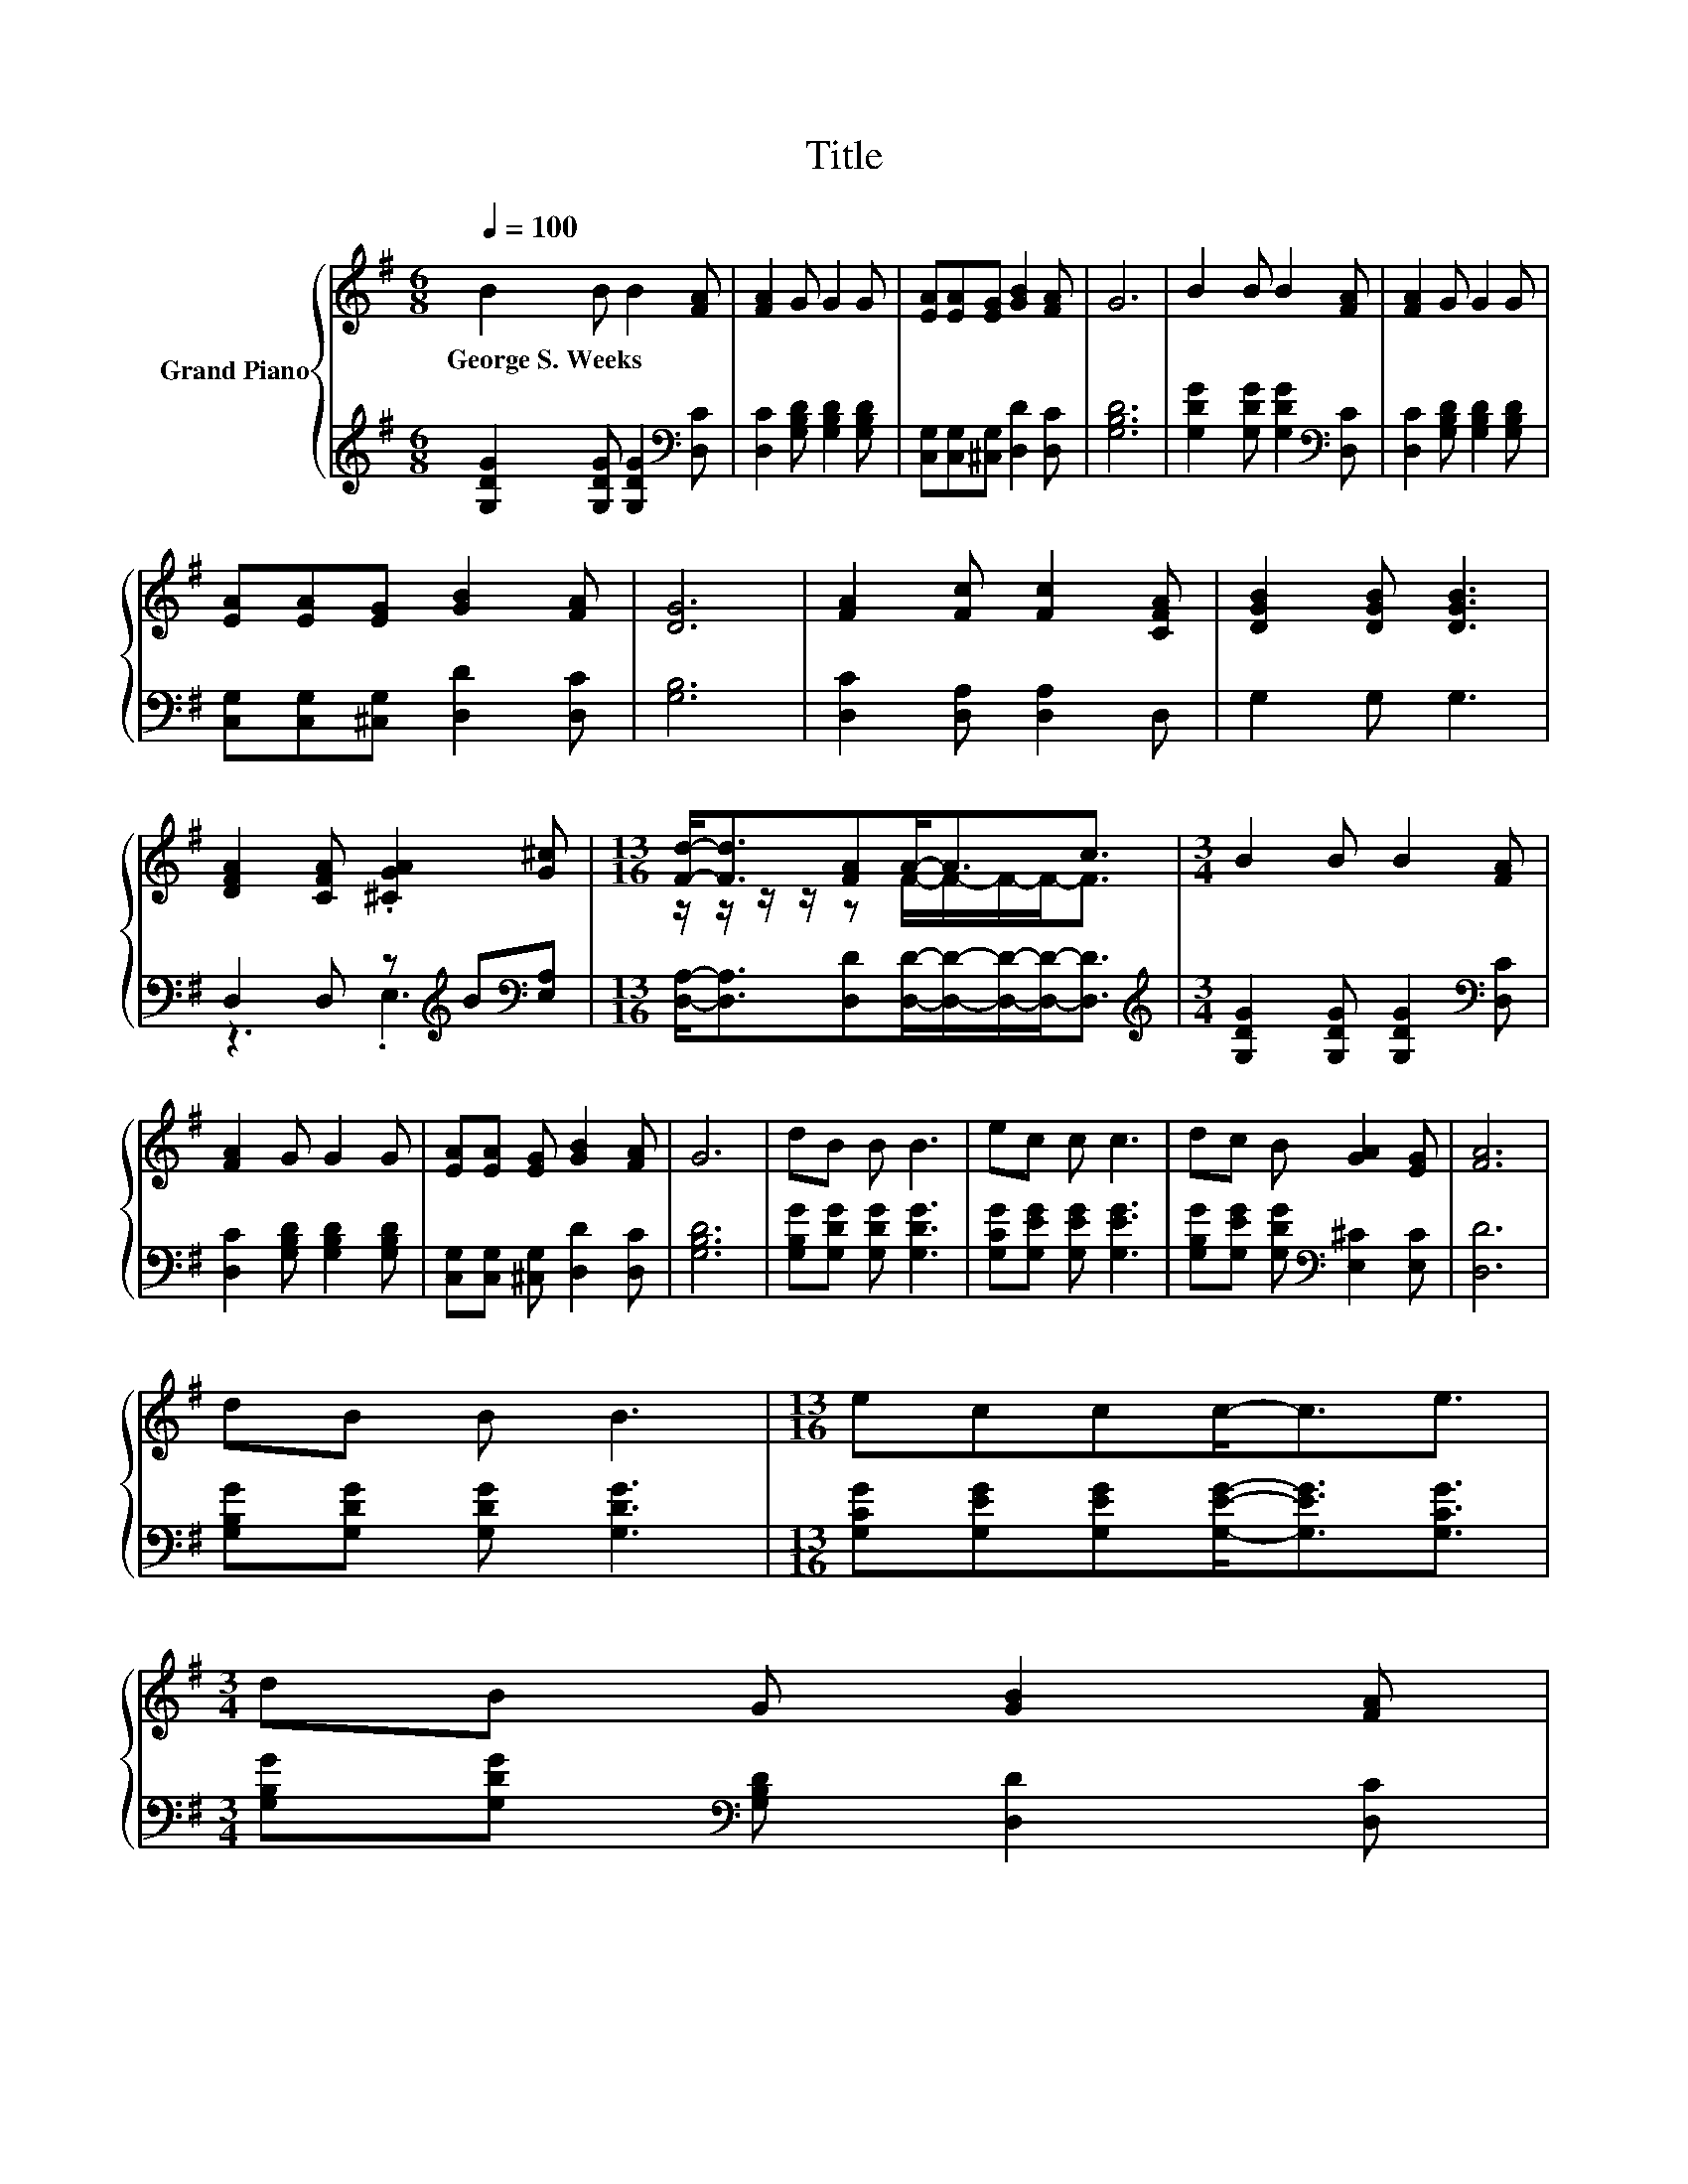 X:1
T:Title
%%score { ( 1 4 ) | ( 2 3 ) }
L:1/8
Q:1/4=100
M:6/8
K:G
V:1 treble nm="Grand Piano"
V:4 treble 
V:2 treble 
V:3 treble 
V:1
 B2 B B2 [FA] | [FA]2 G G2 G | [EA][EA][EG] [GB]2 [FA] | G6 | B2 B B2 [FA] | [FA]2 G G2 G | %6
w: George~S.~Weeks * * *||||||
 [EA][EA][EG] [GB]2 [FA] | [DG]6 | [FA]2 [Fc] [Fc]2 [CFA] | [DGB]2 [DGB] [DGB]3 | %10
w: ||||
 [DFA]2 [CFA] .[^CGA]2 [G^c] |[M:13/16] [Fd]-<[Fd][FA]A-<Ac3/2 |[M:3/4] B2 B B2 [FA] | %13
w: |||
 [FA]2 G G2 G | [EA][EA] [EG] [GB]2 [FA] | G6 | dB B B3 | ec c c3 | dc B [GA]2 [EG] | [FA]6 | %20
w: |||||||
 dB B B3 |[M:13/16] eccc-<ce3/2 | %22
w: ||
[M:3/4] dB G [GB]2 [FA][Q:1/4=97][Q:1/4=94][Q:1/4=91][Q:1/4=88][Q:1/4=84][Q:1/4=81][Q:1/4=78] | %23
w: |
 [DG]6 |] %24
w: |
V:2
 [G,DG]2 [G,DG] [G,DG]2[K:bass] [D,C] | [D,C]2 [G,B,D] [G,B,D]2 [G,B,D] | %2
 [C,G,][C,G,][^C,G,] [D,D]2 [D,C] | [G,B,D]6 | [G,DG]2 [G,DG] [G,DG]2[K:bass] [D,C] | %5
 [D,C]2 [G,B,D] [G,B,D]2 [G,B,D] | [C,G,][C,G,][^C,G,] [D,D]2 [D,C] | [G,B,]6 | %8
 [D,C]2 [D,A,] [D,A,]2 D, | G,2 G, G,3 | D,2 D, z[K:treble] B[K:bass][E,A,] | %11
[M:13/16] [D,A,]-<[D,A,][D,D][D,D]/-[D,D]/-[D,D]/-[D,D]-<[D,D] | %12
[M:3/4][K:treble] [G,DG]2 [G,DG] [G,DG]2[K:bass] [D,C] | [D,C]2 [G,B,D] [G,B,D]2 [G,B,D] | %14
 [C,G,][C,G,] [^C,G,] [D,D]2 [D,C] | [G,B,D]6 | [G,B,G][G,DG] [G,DG] [G,DG]3 | %17
 [G,CG][G,EG] [G,EG] [G,EG]3 | [G,B,G][G,EG] [G,DG][K:bass] [E,^C]2 [E,C] | [D,D]6 | %20
 [G,B,G][G,DG] [G,DG] [G,DG]3 |[M:13/16] [G,CG][G,EG][G,EG][G,EG]-<[G,EG][G,CG]3/2 | %22
[M:3/4] [G,B,G][G,DG][K:bass] [G,B,D] [D,D]2 [D,C] | [G,B,]6 |] %24
V:3
 x5[K:bass] x | x6 | x6 | x6 | x5[K:bass] x | x6 | x6 | x6 | x6 | x6 | z3 .E,3[K:treble][K:bass] | %11
[M:13/16] x13/2 |[M:3/4][K:treble] x5[K:bass] x | x6 | x6 | x6 | x6 | x6 | x3[K:bass] x3 | x6 | %20
 x6 |[M:13/16] x13/2 |[M:3/4] x2[K:bass] x4 | x6 |] %24
V:4
 x6 | x6 | x6 | x6 | x6 | x6 | x6 | x6 | x6 | x6 | x6 |[M:13/16] z/ z/ z/ z/ z F/-F/-F/-F-<F | %12
[M:3/4] x6 | x6 | x6 | x6 | x6 | x6 | x6 | x6 | x6 |[M:13/16] x13/2 |[M:3/4] x6 | x6 |] %24

